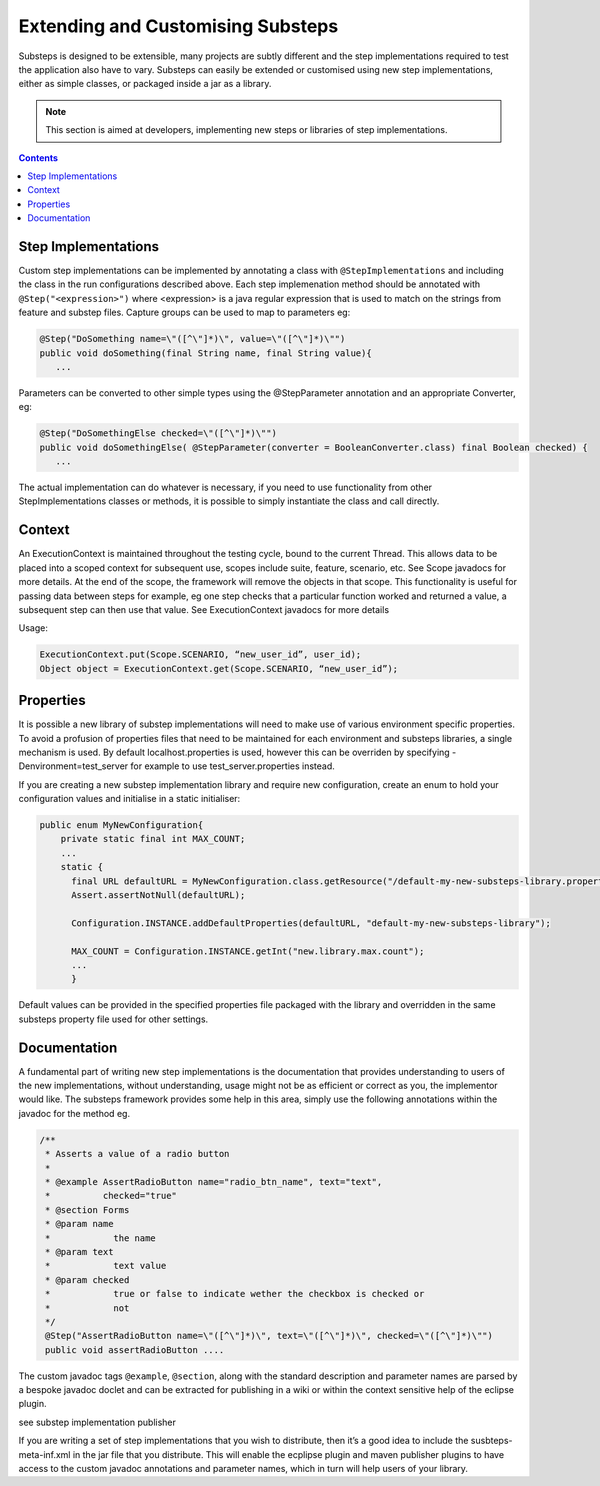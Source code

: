 Extending and Customising Substeps
==================================

Substeps is designed to be extensible, many projects are subtly different and the step implementations 
required to test the application also have to vary.  Substeps can easily be extended or customised using new step implementations, 
either as simple classes, or packaged inside a jar as a library.

.. Note::
   This section is aimed at developers, implementing new steps or libraries of step implementations.

.. contents::

Step Implementations
--------------------
Custom step implementations can be implemented by annotating a class with ``@StepImplementations`` and 
including the class in the run configurations described above.  
Each step implemenation method should be annotated with ``@Step("<expression>")`` where <expression> 
is a java regular expression that is used to match on the strings from feature and substep files.
Capture groups can be used to map to parameters eg:

.. code-block:: java

   @Step("DoSomething name=\"([^\"]*)\", value=\"([^\"]*)\"")
   public void doSomething(final String name, final String value){
      ...

Parameters can be converted to other simple types using the @StepParameter annotation and 
an appropriate Converter, eg:

.. code-block:: java

   @Step("DoSomethingElse checked=\"([^\"]*)\"")
   public void doSomethingElse( @StepParameter(converter = BooleanConverter.class) final Boolean checked) {
      ...
   
The actual implementation can do whatever is necessary, if you need to use functionality from 
other StepImplementations classes or methods, it is possible to simply instantiate the class 
and call directly.

Context
-------

An ExecutionContext is maintained throughout the testing cycle, bound to the current Thread.  
This allows data to be placed into a scoped context for subsequent use, scopes include suite, 
feature, scenario, etc. See Scope javadocs for more details.  At the end of the scope, the 
framework will remove the objects in that scope.  This functionality is useful for passing 
data between steps for example, eg one step checks that a particular function worked and 
returned a value, a subsequent step can then use that value.  
See ExecutionContext javadocs for more details

Usage:

.. code-block:: java

   ExecutionContext.put(Scope.SCENARIO, “new_user_id”, user_id);
   Object object = ExecutionContext.get(Scope.SCENARIO, “new_user_id”);

Properties
----------

It is possible a new library of substep implementations will need to make use of various 
environment specific properties.  To avoid a profusion of properties files that need to be 
maintained for each environment and substeps libraries, a single mechanism is used.  
By default localhost.properties is used, however this can be overriden by 
specifying -Denvironment=test_server for example to use test_server.properties instead.

If you are creating a new substep implementation library and require new configuration, 
create an enum to hold your configuration values and initialise in a static initialiser:

.. code-block:: java

   public enum MyNewConfiguration{
       private static final int MAX_COUNT;
       ...
       static {
         final URL defaultURL = MyNewConfiguration.class.getResource("/default-my-new-substeps-library.properties");
         Assert.assertNotNull(defaultURL);
          
         Configuration.INSTANCE.addDefaultProperties(defaultURL, "default-my-new-substeps-library");       
         
         MAX_COUNT = Configuration.INSTANCE.getInt("new.library.max.count");
         ...
         }

Default values can be provided in the specified properties file packaged with the 
library and overridden in the same substeps property file used for other settings.

Documentation
-------------
A fundamental part of writing new step implementations is the documentation that 
provides understanding to users of the new implementations, without understanding, usage might 
not be as efficient or correct as you, the implementor would like.  The substeps framework 
provides some help in this area, simply use the following annotations within the javadoc 
for the method eg.

.. code-block:: java

   /**
    * Asserts a value of a radio button
    *
    * @example AssertRadioButton name="radio_btn_name", text="text",
    *          checked="true"
    * @section Forms
    * @param name
    *            the name
    * @param text
    *            text value
    * @param checked
    *            true or false to indicate wether the checkbox is checked or
    *            not
    */
    @Step("AssertRadioButton name=\"([^\"]*)\", text=\"([^\"]*)\", checked=\"([^\"]*)\"")
    public void assertRadioButton ....

The custom javadoc tags ``@example``, ``@section``, along with the standard description and parameter names 
are parsed by a bespoke javadoc doclet and can be extracted for 
publishing in a wiki or within the context sensitive help of the eclipse plugin.

see substep implementation publisher

If you are writing a set of step implementations that you wish to distribute, then 
it’s a good idea to include the susbteps-meta-inf.xml in the jar file that you distribute.  
This will enable the ecplipse plugin and maven publisher plugins to have access to the 
custom javadoc annotations and parameter names, which in turn will help users of your library.